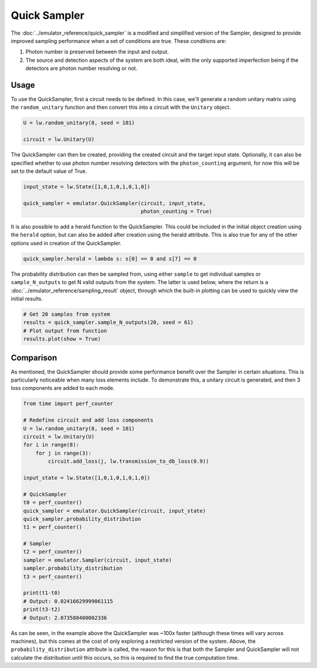 Quick Sampler
=============

The :doc:`../emulator_reference/quick_sampler` is a modified and simplified version of the Sampler, designed to provide improved sampling performance when a set of conditions are true. These conditions are:

#. Photon number is preserved between the input and output.
#. The source and detection aspects of the system are both ideal, with the only supported imperfection being if the detectors are photon number resolving or not.

Usage
-----

To use the QuickSampler, first a circuit needs to be defined. In this case, we'll generate a random unitary matrix using the ``random_unitary`` function and then convert this into a circuit with the ``Unitary`` object.

.. code-block:: Python

    U = lw.random_unitary(8, seed = 101)

    circuit = lw.Unitary(U)

The QuickSampler can then be created, providing the created circuit and the target input state. Optionally, it can also be specified whether to use photon number resolving detectors with the ``photon_counting`` argument, for now this will be set to the default value of True.

.. code-block:: Python

    input_state = lw.State([1,0,1,0,1,0,1,0])

    quick_sampler = emulator.QuickSampler(circuit, input_state, 
                                          photon_counting = True)

It is also possible to add a herald function to the QuickSampler. This could be included in the initial object creation using the ``herald`` option, but can also be added after creation using the herald attribute. This is also true for any of the other options used in creation of the QuickSampler.

.. code-block:: Python
    
    quick_sampler.herald = lambda s: s[0] == 0 and s[7] == 0

The probability distribution can then be sampled from, using either ``sample`` to get individual samples or ``sample_N_outputs`` to get N valid outputs from the system. The latter is used below, where the return is a :doc:`../emulator_reference/sampling_result` object, through which the built-in plotting can be used to quickly view the initial results.

.. code-block:: Python

    # Get 20 samples from system
    results = quick_sampler.sample_N_outputs(20, seed = 61)
    # Plot output from function
    results.plot(show = True)

.. image:: assets/quick_sampler_results.png
    :scale: 100%
    :align: center

Comparison
----------

As mentioned, the QuickSampler should provide some performance benefit over the Sampler in certain situations. This is particularly noticeable when many loss elements include. To demonstrate this, a unitary circuit is generated, and then 3 loss components are added to each mode.

.. code-block:: Python

    from time import perf_counter

    # Redefine circuit and add loss components
    U = lw.random_unitary(8, seed = 101)
    circuit = lw.Unitary(U)
    for i in range(8):
        for j in range(3):
            circuit.add_loss(j, lw.transmission_to_db_loss(0.9))

    input_state = lw.State([1,0,1,0,1,0,1,0])

    # QuickSampler
    t0 = perf_counter()
    quick_sampler = emulator.QuickSampler(circuit, input_state)
    quick_sampler.probability_distribution
    t1 = perf_counter()
    
    # Sampler
    t2 = perf_counter()
    sampler = emulator.Sampler(circuit, input_state)
    sampler.probability_distribution
    t3 = perf_counter()

    print(t1-t0)
    # Output: 0.02416629999061115
    print(t3-t2)
    # Output: 2.073588400002336

As can be seen, in the example above the QuickSampler was ~100x faster (although these times will vary across machines), but this comes at the cost of only exploring a restricted version of the system. Above, the ``probability_distribution`` attribute is called, the reason for this is that both the Sampler and QuickSampler will not calculate the distribution until this occurs, so this is required to find the true computation time. 
